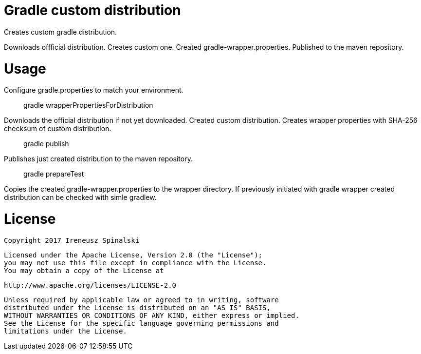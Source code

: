 Gradle custom distribution
==========================

Creates custom gradle distribution. 

Downloads offficial distribution.
Creates custom one.
Created gradle-wrapper.properties.
Published to the maven repository.

Usage
=====
Configure gradle.properties to match your environment.

> gradle wrapperPropertiesForDistribution

Downloads the official distribution if not yet downloaded. Created custom distribution. Creates wrapper properties with SHA-256 checksum of custom distribution.

> gradle publish
	
Publishes just created distribution to the maven repository.

> gradle prepareTest

Copies the created gradle-wrapper.properties to the wrapper directory. 
If previously initiated with gradle wrapper created distribution can be checked with simle gradlew.

License
=======
    Copyright 2017 Ireneusz Spinalski

    Licensed under the Apache License, Version 2.0 (the "License");
    you may not use this file except in compliance with the License.
    You may obtain a copy of the License at

       http://www.apache.org/licenses/LICENSE-2.0

    Unless required by applicable law or agreed to in writing, software
    distributed under the License is distributed on an "AS IS" BASIS,
    WITHOUT WARRANTIES OR CONDITIONS OF ANY KIND, either express or implied.
    See the License for the specific language governing permissions and
    limitations under the License.